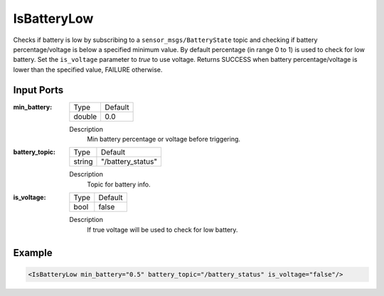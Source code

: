 .. _bt_is_battery_low_condition:

IsBatteryLow
============

Checks if battery is low by subscribing to a ``sensor_msgs/BatteryState`` topic and checking if battery percentage/voltage is below a specified minimum value.
By default percentage (in range 0 to 1) is used to check for low battery. Set the ``is_voltage`` parameter to `true` to use voltage.
Returns SUCCESS when battery percentage/voltage is lower than the specified value, FAILURE otherwise.

Input Ports
-----------

:min_battery:
    ====== =======
    Type   Default
    ------ -------
    double 0.0
    ====== =======

    Description
        Min battery percentage or voltage before triggering.

:battery_topic:
    =============== ===================
    Type            Default
    --------------- -------------------
    string          "/battery_status"
    =============== ===================

    Description
        Topic for battery info.

:is_voltage:
    ====== =======
    Type   Default
    ------ -------
    bool   false
    ====== =======

    Description
        If true voltage will be used to check for low battery.

Example
-------

.. code-block:: xml

    <IsBatteryLow min_battery="0.5" battery_topic="/battery_status" is_voltage="false"/>
